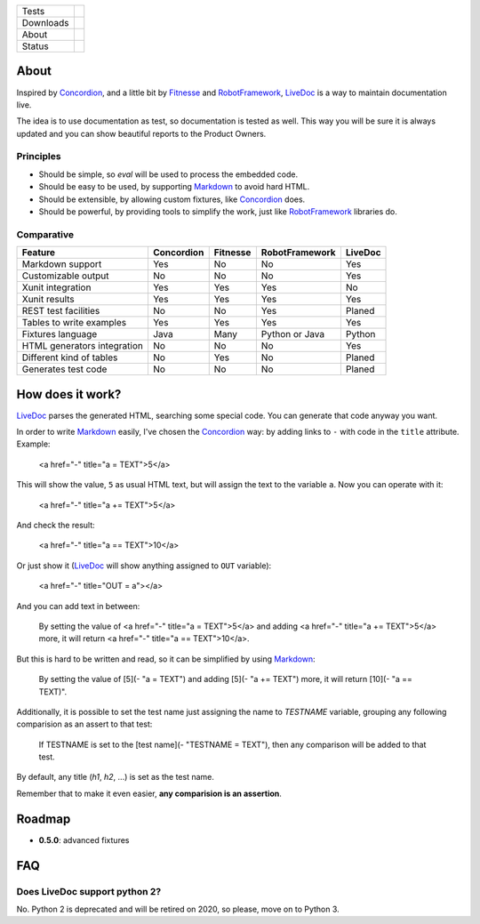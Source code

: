 ====================  =================================================================================
Tests                 |travis| |coveralls|
--------------------  ---------------------------------------------------------------------------------
Downloads             |pip dm| |pip dw| |pip dd|
--------------------  ---------------------------------------------------------------------------------
About                 |pip license| |pip wheel| |pip pyversions| |pip implem|
--------------------  ---------------------------------------------------------------------------------
Status                |version| |status|
====================  =================================================================================

About
=====

Inspired by Concordion_, and a little bit by Fitnesse_ and RobotFramework_, LiveDoc_ is a way to maintain documentation live.

The idea is to use documentation as test, so documentation is tested as well. This way you will be sure it is always updated and you can show beautiful reports to the Product Owners.

Principles
----------

- Should be simple, so `eval` will be used to process the embedded code.
- Should be easy to be used, by supporting Markdown_ to avoid hard HTML.
- Should be extensible, by allowing custom fixtures, like Concordion_ does.
- Should be powerful, by providing tools to simplify the work, just like RobotFramework_ libraries do.

Comparative
-----------

====================================  ==========  ========  ==============  =======
Feature                               Concordion  Fitnesse  RobotFramework  LiveDoc
====================================  ==========  ========  ==============  =======
Markdown support                      Yes         No        No              Yes
Customizable output                   No          No        No              Yes
Xunit integration                     Yes         Yes       Yes             No
Xunit results                         Yes         Yes       Yes             Yes
REST test facilities                  No          No        Yes             Planed
Tables to write examples              Yes         Yes       Yes             Yes
Fixtures language                     Java        Many      Python or Java  Python
HTML generators integration           No          No        No              Yes
Different kind of tables              No          Yes       No              Planed
Generates test code                   No          No        No              Planed
====================================  ==========  ========  ==============  =======

How does it work?
=================

LiveDoc_ parses the generated HTML, searching some special code. You can generate that code anyway you want.

In order to write Markdown_ easily, I've chosen the Concordion_ way: by adding links to ``-`` with code in the ``title`` attribute. Example:

    <a href="-" title="a = TEXT">5</a>

This will show the value, ``5`` as usual HTML text, but will assign the text to the variable ``a``. Now you can operate with it:

    <a href="-" title="a += TEXT">5</a>

And check the result:

    <a href="-" title="a == TEXT">10</a>

Or just show it (LiveDoc_ will show anything assigned to ``OUT`` variable):

    <a href="-" title="OUT = a"></a>

And you can add text in between:

    By setting the value of <a href="-" title="a = TEXT">5</a> and adding <a href="-" title="a += TEXT">5</a> more, it will return <a href="-" title="a == TEXT">10</a>.

But this is hard to be written and read, so it can be simplified by using Markdown_:

    By setting the value of [5](- "a = TEXT") and adding [5](- "a += TEXT") more, it will return [10](- "a == TEXT)".

Additionally, it is possible to set the test name just assigning the name to `TESTNAME` variable, grouping any following comparision as an assert to that test:

    If TESTNAME is set to the [test name](- "TESTNAME = TEXT"), then any comparison will be added to that test.

By default, any title (`h1`, `h2`, ...) is set as the test name.

Remember that to make it even easier, **any comparision is an assertion**.


Roadmap
=======

- **0.5.0**: advanced fixtures

FAQ
===

Does LiveDoc support python 2?
------------------------------

No. Python 2 is deprecated and will be retired on 2020, so please, move on to Python 3.


.. |travis| image:: https://img.shields.io/travis/magmax/livedoc/master.svg
  :target: `Travis`_
  :alt: Travis results

.. |coveralls| image:: https://img.shields.io/coveralls/magmax/livedoc.svg
  :target: `Coveralls`_
  :alt: Coveralls results_

.. |pip version| image:: https://img.shields.io/pypi/v/livedoc.svg
    :target: https://pypi.python.org/pypi/livedoc
    :alt: Latest PyPI version

.. |pip dm| image:: https://img.shields.io/pypi/dm/livedoc.svg
    :target: https://pypi.python.org/pypi/livedoc
    :alt: Last month downloads from pypi

.. |pip dw| image:: https://img.shields.io/pypi/dw/livedoc.svg
    :target: https://pypi.python.org/pypi/livedoc
    :alt: Last week downloads from pypi

.. |pip dd| image:: https://img.shields.io/pypi/dd/livedoc.svg
    :target: https://pypi.python.org/pypi/livedoc
    :alt: Yesterday downloads from pypi

.. |pip license| image:: https://img.shields.io/pypi/l/livedoc.svg
    :target: https://pypi.python.org/pypi/livedoc
    :alt: License

.. |pip wheel| image:: https://img.shields.io/pypi/wheel/livedoc.svg
    :target: https://pypi.python.org/pypi/livedoc
    :alt: Wheel

.. |pip pyversions| image::  	https://img.shields.io/pypi/pyversions/livedoc.svg
    :target: https://pypi.python.org/pypi/livedoc
    :alt: Python versions

.. |pip implem| image::  	https://img.shields.io/pypi/implementation/livedoc.svg
    :target: https://pypi.python.org/pypi/livedoc
    :alt: Python interpreters

.. |status| image::	https://img.shields.io/pypi/status/livedoc.svg
    :target: https://pypi.python.org/pypi/livedoc
    :alt: Status

.. |version| image:: https://img.shields.io/pypi/v/livedoc.svg
    :target: https://pypi.python.org/pypi/livedoc
    :alt: Status



.. _Travis: https://travis-ci.org/magmax/livedoc
.. _Coveralls: https://coveralls.io/r/magmax/livedoc

.. _@magmax9: https://twitter.com/magmax9
.. _Concordion: http://concordion.org
.. _LiveDoc: https://github.com/magmax/livedoc
.. _Fitnesse: http://fitnesse.org/
.. _RobotFramework: http://robotframework.org/
.. _Markdown: https://daringfireball.net/projects/markdown/
